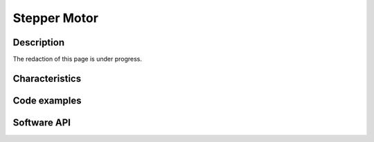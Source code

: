 .. _motorstepper_s:

Stepper Motor
=============

Description
-----------

The redaction of this page is under progress.

Characteristics
---------------

Code examples
-------------

Software API
------------

.. doxygenclass:: MotorStepper
   :members: